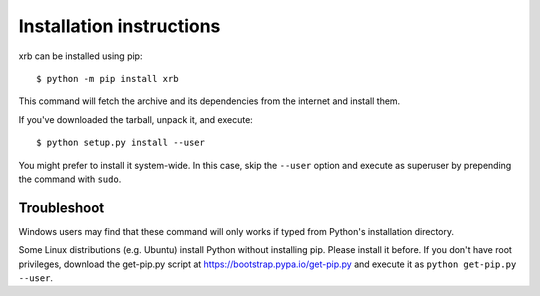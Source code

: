 =========================
Installation instructions
=========================

xrb can be installed using pip::

    $ python -m pip install xrb

This command will fetch the archive and its dependencies from the internet and
install them. 

If you've downloaded the tarball, unpack it, and execute::

    $ python setup.py install --user

You might prefer to install it system-wide. In this case, skip the ``--user``
option and execute as superuser by prepending the command with ``sudo``.


Troubleshoot
------------

Windows users may find that these command will only works if typed from Python's
installation directory.

Some Linux distributions (e.g. Ubuntu) install Python without installing pip.
Please install it before. If you don't have root privileges, download the
get-pip.py script at https://bootstrap.pypa.io/get-pip.py and execute it as
``python get-pip.py --user``.